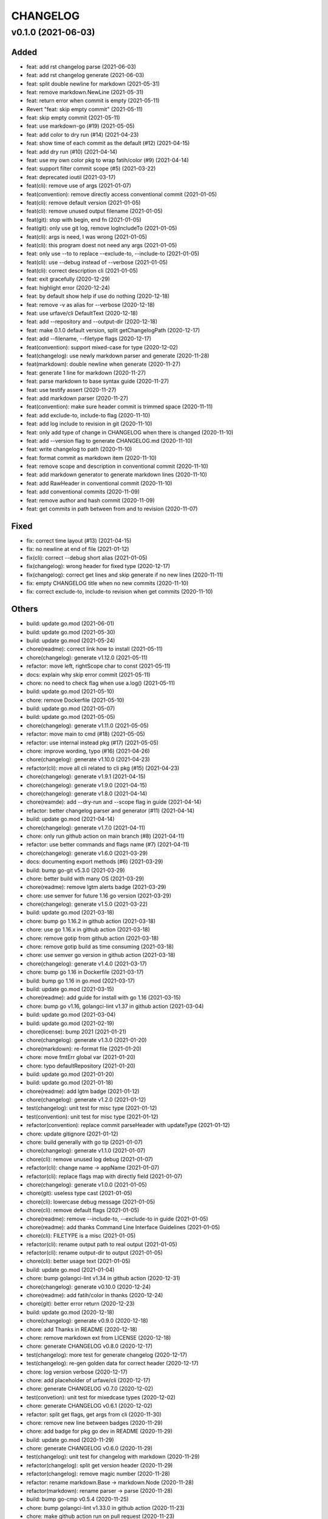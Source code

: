=========
CHANGELOG
=========

v0.1.0 (2021-06-03)
===================

Added
-----

- feat: add rst changelog parse (2021-06-03)

- feat: add rst changelog generate (2021-06-03)

- feat: split double newline for markdown (2021-05-31)

- feat: remove markdown.NewLine (2021-05-31)

- feat: return error when commit is empty (2021-05-11)

- Revert "feat: skip empty commit" (2021-05-11)

- feat: skip empty commit (2021-05-11)

- feat: use markdown-go (#19) (2021-05-05)

- feat: add color to dry run (#14) (2021-04-23)

- feat: show time of each commit as the default (#12) (2021-04-15)

- feat: add dry run (#10) (2021-04-14)

- feat: use my own color pkg to wrap fatih/color (#9) (2021-04-14)

- feat: support filter commit scope (#5) (2021-03-22)

- feat: deprecated ioutil (2021-03-17)

- feat(cli): remove use of args (2021-01-07)

- feat(convention): remove directly access conventional commit (2021-01-05)

- feat(cli): remove default version (2021-01-05)

- feat(cli): remove unused output filename (2021-01-05)

- feat(git): stop with begin, end fn (2021-01-05)

- feat(git): only use git log, remove logIncludeTo (2021-01-05)

- feat(cli): args is need, I was wrong (2021-01-05)

- feat(cli): this program doest not need any args (2021-01-05)

- feat: only use --to to replace --exclude-to, --include-to (2021-01-05)

- feat(cli): use --debug instead of --verbose (2021-01-05)

- feat(cli): correct description cli (2021-01-05)

- feat: exit gracefully (2020-12-29)

- feat: highlight error (2020-12-24)

- feat: by default show help if use do nothing (2020-12-18)

- feat: remove -v as alias for --verbose (2020-12-18)

- feat: use urfave/cli DefaultText (2020-12-18)

- feat: add --repository and --output-dir (2020-12-18)

- feat: make 0.1.0 default version, split getChangelogPath (2020-12-17)

- feat: add --filename, --filetype flags (2020-12-17)

- feat(convention): support mixed-case for type (2020-12-02)

- feat(changelog): use newly markdown parser and generate (2020-11-28)

- feat(markdown): double newline when generate (2020-11-27)

- feat: generate 1 line for markdown (2020-11-27)

- feat: parse markdown to base syntax guide (2020-11-27)

- feat: use testify assert (2020-11-27)

- feat: add markdown parser (2020-11-27)

- feat(convention): make sure header commit is trimmed space (2020-11-11)

- feat: add exclude-to, include-to flag (2020-11-10)

- feat: add log include to revision in git (2020-11-10)

- feat: only add type of change in CHANGELOG when there is changed (2020-11-10)

- feat: add --version flag to generate CHANGELOG.md (2020-11-10)

- feat: write changelog to path (2020-11-10)

- feat: format commit as markdown item (2020-11-10)

- feat: remove scope and description in conventional commit (2020-11-10)

- feat: add markdown generator to generate markdown lines (2020-11-10)

- feat: add RawHeader in conventional commit (2020-11-10)

- feat: add conventional commits (2020-11-09)

- feat: remove author and hash commit (2020-11-09)

- feat: get commits in path between from and to revision (2020-11-07)

Fixed
-----

- fix: correct time layout (#13) (2021-04-15)

- fix: no newline at end of file (2021-01-12)

- fix(cli): correct --debug short alias (2021-01-05)

- fix(changelog): wrong header for fixed type (2020-12-17)

- fix(changelog): correct get lines and skip generate if no new lines (2020-11-11)

- fix: empty CHANGELOG title when no new commits (2020-11-10)

- fix: correct exclude-to, include-to revision when get commits (2020-11-10)

Others
------

- build: update go.mod (2021-06-01)

- build: update go.mod (2021-05-30)

- build: update go.mod (2021-05-24)

- chore(readme): correct link how to install (2021-05-11)

- chore(changelog): generate v1.12.0 (2021-05-11)

- refactor: move left, rightScope char to const (2021-05-11)

- docs: explain why skip error commit (2021-05-11)

- chore: no need to check flag when use a.log() (2021-05-11)

- build: update go.mod (2021-05-10)

- chore: remove Dockerfile (2021-05-10)

- build: update go.mod (2021-05-07)

- build: update go.mod (2021-05-05)

- chore(changelog): generate v1.11.0 (2021-05-05)

- refactor: move main to cmd (#18) (2021-05-05)

- refactor: use internal instead pkg (#17) (2021-05-05)

- chore: improve wording, typo (#16) (2021-04-26)

- chore(changelog): generate v1.10.0 (2021-04-23)

- refactor(cli): move all cli related to cli pkg (#15) (2021-04-23)

- chore(changelog): generate v1.9.1 (2021-04-15)

- chore(changelog): generate v1.9.0 (2021-04-15)

- chore(changelog): generate v1.8.0 (2021-04-14)

- chore(reamde): add --dry-run and --scope flag in guide (2021-04-14)

- refactor: better changelog parser and generator (#11) (2021-04-14)

- build: update go.mod (2021-04-14)

- chore(changelog): generate v1.7.0 (2021-04-11)

- chore: only run github action on main branch (#8) (2021-04-11)

- refactor: use better commands and flags name (#7) (2021-04-11)

- chore(changelog): generate v1.6.0 (2021-03-29)

- docs: documenting export methods (#6) (2021-03-29)

- build: bump go-git v5.3.0 (2021-03-29)

- chore: better build with many OS (2021-03-29)

- chore(readme): remove lgtm alerts badge (2021-03-29)

- chore: use semver for future 1.16 go version (2021-03-29)

- chore(changelog): generate v1.5.0 (2021-03-22)

- build: update go.mod (2021-03-18)

- chore: bump go 1.16.2 in github action (2021-03-18)

- chore: use go 1.16.x in github action (2021-03-18)

- chore: remove gotip from github action (2021-03-18)

- chore: remove gotip build as time consuming (2021-03-18)

- chore: use semver go version in github action (2021-03-18)

- chore(changelog): generate v1.4.0 (2021-03-17)

- chore: bump go 1.16 in Dockerfile (2021-03-17)

- build: bump go 1.16 in go.mod (2021-03-17)

- build: update go.mod (2021-03-15)

- chore(readme): add guide for install with go 1.16 (2021-03-15)

- chore: bump go v1.16, golangci-lint v1.37 in github action (2021-03-04)

- build: update go.mod (2021-03-04)

- build: update go.mod (2021-02-19)

- chore(license): bump 2021 (2021-01-21)

- chore(changelog): generate v1.3.0 (2021-01-20)

- chore(markdown): re-format file (2021-01-20)

- chore: move fmtErr global var (2021-01-20)

- chore: typo defaultRepository (2021-01-20)

- build: update go.mod (2021-01-20)

- build: update go.mod (2021-01-18)

- chore(readme): add lgtm badge (2021-01-12)

- chore(changelog): generate v1.2.0 (2021-01-12)

- test(changelog): unit test for misc type (2021-01-12)

- test(convention): unit test for misc type (2021-01-12)

- refactor(convention): replace commit parseHeader with updateType (2021-01-12)

- chore: update gitignore (2021-01-12)

- chore: build generally with go tip (2021-01-07)

- chore(changelog): generate v1.1.0 (2021-01-07)

- chore(cli): remove unused log debug (2021-01-07)

- refactor(cli): change name -> appName (2021-01-07)

- refactor(cli): replace flags map with directly field (2021-01-07)

- chore(changelog): generate v1.0.0 (2021-01-05)

- chore(git): useless type cast (2021-01-05)

- chore(cli): lowercase debug message (2021-01-05)

- chore(cli): remove default flags (2021-01-05)

- chore(readme): remove --include-to, --exclude-to in guide (2021-01-05)

- chore(readme): add thanks Command Line Interface Guidelines (2021-01-05)

- chore(cli): FILETYPE is a misc (2021-01-05)

- refactor(cli): rename output path to real output (2021-01-05)

- refactor(cli): rename output-dir to output (2021-01-05)

- chore(cli): better usage text (2021-01-05)

- build: update go.mod (2021-01-04)

- chore: bump golangci-lint v1.34 in github action (2020-12-31)

- chore(changelog): generate v0.10.0 (2020-12-24)

- chore(readme): add fatih/color in thanks (2020-12-24)

- chore(git): better error return (2020-12-23)

- build: update go.mod (2020-12-18)

- chore(changelog): generate v0.9.0 (2020-12-18)

- chore: add Thanks in README (2020-12-18)

- chore: remove markdown ext from LICENSE (2020-12-18)

- chore: generate CHANGELOG v0.8.0 (2020-12-17)

- test(changelog): more test for generate changelog (2020-12-17)

- test(changelog): re-gen golden data for correct header (2020-12-17)

- chore: log version verbose (2020-12-17)

- chore: add placeholder of urfave/cli (2020-12-17)

- chore: generate CHANGELOG v0.7.0 (2020-12-02)

- test(convetion): unit test for mixedcase types (2020-12-02)

- chore: generate CHANGELOG v0.6.1 (2020-12-02)

- refactor: split get flags, get args from cli (2020-11-30)

- chore: remove new line between badges (2020-11-29)

- chore: add badge for pkg go dev in README (2020-11-29)

- build: update go.mod (2020-11-29)

- chore: generate CHANGELOG v0.6.0 (2020-11-29)

- test(changelog): unit test for changelog with markdown (2020-11-29)

- refactor(changelog): split get version header (2020-11-29)

- refactor(changelog): remove magic number (2020-11-28)

- refactor: rename markdown.Base -> markdown.Node (2020-11-28)

- refactor(markdown): rename parser -> parse (2020-11-28)

- build: bump go-cmp v0.5.4 (2020-11-25)

- chore: bump golangci-lint v1.33.0 in github action (2020-11-23)

- chore: make github action run on pull request (2020-11-23)

- chore: add build using gotip in github action (2020-11-23)

- chore: generate CHANGELOG v0.5.0 (2020-11-23)

- build: update go.mod (2020-11-23)

- build: bump goldie v2.5.3 (2020-11-23)

- build: bump go-cmp v0.5.3 (2020-11-23)

- docs: add usage guide for generate changelog first time (2020-11-11)

- chore: generate CHANGELOG v0.4.0 (2020-11-11)

- docs: add usage guide in README (2020-11-11)

- chore: generate CHANGELOG v0.3.0 (2020-11-11)

- build: add Dockerfile (2020-11-11)

- docs: Referencing the workflow file using the file path does not work if the workflow has a `name` (2020-11-11)

- docs: add github action badge and install guide in README (2020-11-11)

- refactor: move main.go to root dir for easy go get, go install (2020-11-11)

- chore: generate CHANGELOG v0.2.1 (2020-11-11)

- chore: generate CHANGELOG v0.2.0 (2020-11-10)

- chore: correct exclude-to, include-to flag when log (2020-11-10)

- docs: add github markdown in comment (2020-11-10)

- refactor: remove useless return error in git (2020-11-10)

- docs: add comment for git methods (2020-11-10)

- refactor: move name, description in cli app to const (2020-11-10)

- build: update go.mod (2020-11-10)

- chore: generate CHANGELOG v0.1.0 (2020-11-10)

- chore: add MIT LICENSE (2020-11-10)

- refactor: remove body and footers in convention (2020-11-10)

- refactor: use struct action to split long fn (2020-11-10)

- chore: add go test, lint in github action (2020-11-09)

- teat: unit test for new conventional commit (2020-11-09)

- chore: init go mod with gitignore (2020-10-06)
